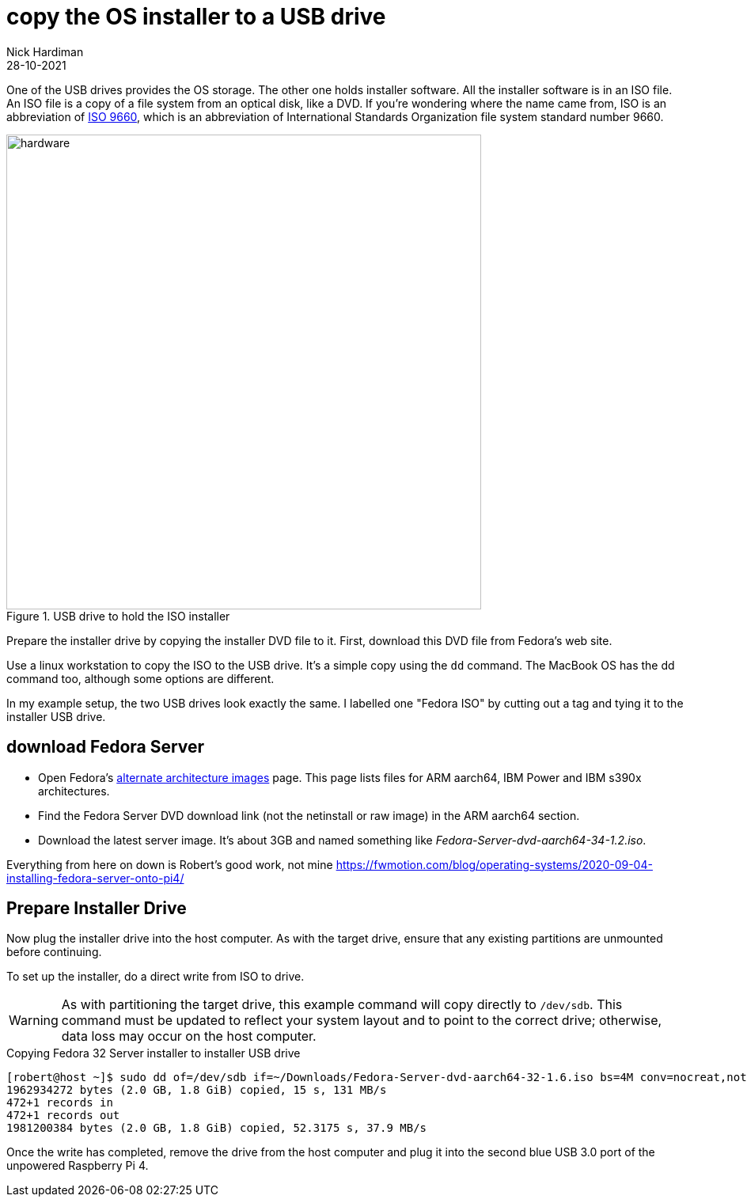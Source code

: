 = copy the OS installer to a USB drive   
Nick Hardiman 
:source-highlighter: highlight.js
:revdate: 28-10-2021

One of the USB drives provides the OS storage. 
The other one holds installer software. 
All the installer software is in an ISO file. 
An ISO file is a copy of a file system from an optical disk, like a DVD.
If you're wondering where the name came from, ISO is an abbreviation of https://en.wikipedia.org/wiki/ISO_9660[ISO 9660], which is an abbreviation of International Standards Organization file system standard number 9660.

image::usb-drive-iso.jpeg[hardware,width=600,title="USB drive to hold the ISO installer"]

Prepare the installer drive by copying the installer DVD file to it. 
First, download this DVD file from Fedora's web site. 

Use a linux workstation to copy the ISO to the USB drive. 
It's a simple copy using the `dd` command. 
The MacBook OS has the dd command too, although some options are different. 

In my example setup, the two USB drives look exactly the same. 
I labelled one "Fedora ISO" by cutting out a tag and tying it to the installer USB drive. 


== download Fedora Server

* Open Fedora's https://alt.fedoraproject.org/alt/[alternate architecture images] page. This page lists files for ARM aarch64, IBM Power and IBM s390x architectures. 
* Find the Fedora Server DVD download link (not the netinstall or raw image) in the ARM aarch64 section. 
* Download the latest server image. It's about 3GB and named something like _Fedora-Server-dvd-aarch64-34-1.2.iso_. 



Everything from here on down is 
Robert's good work, not mine
https://fwmotion.com/blog/operating-systems/2020-09-04-installing-fedora-server-onto-pi4/

== Prepare Installer Drive 

Now plug the installer drive into the host computer. As with the target drive, ensure that any existing partitions are unmounted before continuing.

To set up the installer, do a direct write from ISO to drive.

[WARNING]
====
As with partitioning the target drive, this example command will copy directly to `/dev/sdb`. This command must be updated to reflect your system layout and to point to the correct drive; otherwise, data loss may occur on the host computer.
====

.Copying Fedora 32 Server installer to installer USB drive
[source,shell]
----
[robert@host ~]$ sudo dd of=/dev/sdb if=~/Downloads/Fedora-Server-dvd-aarch64-32-1.6.iso bs=4M conv=nocreat,notrunc status=progress
1962934272 bytes (2.0 GB, 1.8 GiB) copied, 15 s, 131 MB/s
472+1 records in
472+1 records out
1981200384 bytes (2.0 GB, 1.8 GiB) copied, 52.3175 s, 37.9 MB/s
----

Once the write has completed, remove the drive from the host computer and plug it into the second blue USB 3.0 port of the unpowered Raspberry Pi 4.


